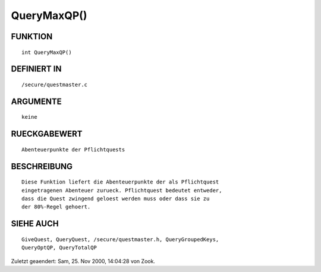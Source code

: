 QueryMaxQP()
============

FUNKTION
--------
::

    int QueryMaxQP()

DEFINIERT IN
------------
::

    /secure/questmaster.c

ARGUMENTE
---------
::

    keine

RUECKGABEWERT
-------------
::

    Abenteuerpunkte der Pflichtquests

BESCHREIBUNG
------------
::

    Diese Funktion liefert die Abenteuerpunkte der als Pflichtquest
    eingetragenen Abenteuer zurueck. Pflichtquest bedeutet entweder,
    dass die Quest zwingend geloest werden muss oder dass sie zu
    der 80%-Regel gehoert.

SIEHE AUCH
----------
::

    GiveQuest, QueryQuest, /secure/questmaster.h, QueryGroupedKeys,
    QueryOptQP, QueryTotalQP


Zuletzt geaendert: Sam, 25. Nov 2000, 14:04:28 von Zook.

